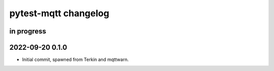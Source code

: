 #####################
pytest-mqtt changelog
#####################


in progress
===========


2022-09-20 0.1.0
================

- Initial commit, spawned from Terkin and mqttwarn.
